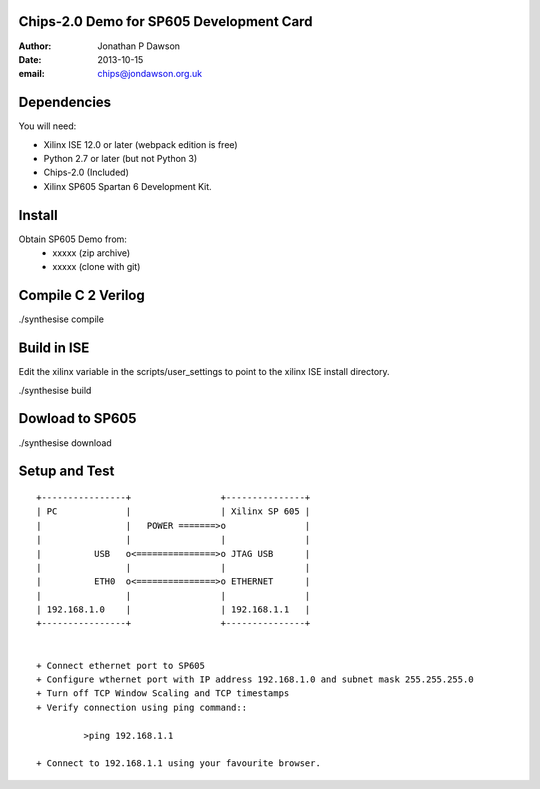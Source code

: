 Chips-2.0 Demo for SP605 Development Card
=========================================

:Author: Jonathan P Dawson
:Date: 2013-10-15
:email: chips@jondawson.org.uk

Dependencies
============

You will need:

+ Xilinx ISE 12.0 or later (webpack edition is free)
+ Python 2.7 or later (but not Python 3)
+ Chips-2.0 (Included)
+ Xilinx SP605 Spartan 6 Development Kit.

Install
=======

Obtain SP605 Demo from:
        + xxxxx (zip archive)
        + xxxxx (clone with git)

Compile C 2 Verilog
====================

./synthesise compile

Build in ISE 
============

Edit the xilinx variable in the scripts/user_settings to point to the xilinx ISE install directory.

./synthesise build

Dowload to SP605 
================

./synthesise download

Setup and Test
==============

::
        
        +----------------+                 +---------------+
        | PC             |                 | Xilinx SP 605 |
        |                |   POWER =======>o               |
        |                |                 |               |
        |          USB   o<===============>o JTAG USB      |
        |                |                 |               |
        |          ETH0  o<===============>o ETHERNET      |
        |                |                 |               |
        | 192.168.1.0    |                 | 192.168.1.1   |
        +----------------+                 +---------------+


        + Connect ethernet port to SP605
        + Configure wthernet port with IP address 192.168.1.0 and subnet mask 255.255.255.0
        + Turn off TCP Window Scaling and TCP timestamps
        + Verify connection using ping command::

                 >ping 192.168.1.1

        + Connect to 192.168.1.1 using your favourite browser.

